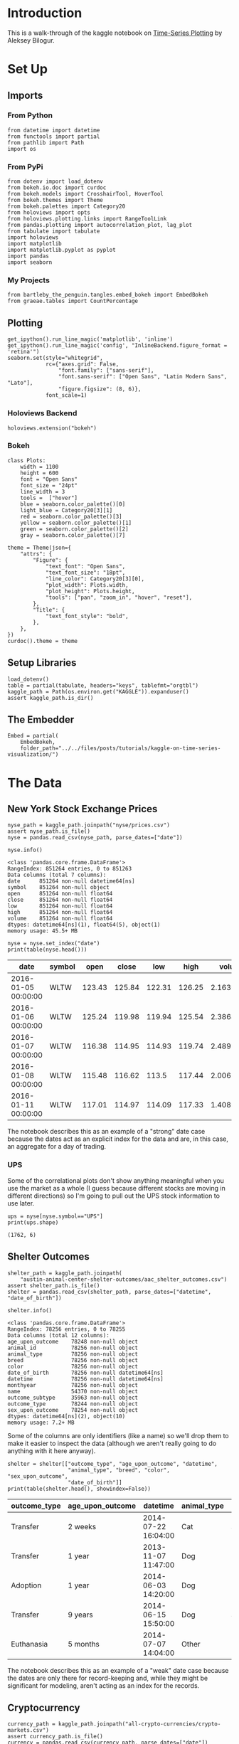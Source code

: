 #+BEGIN_COMMENT
.. title: Kaggle On Time-Series Visualization
.. slug: kaggle-on-time-series-visualization
.. date: 2019-01-20 13:12:55 UTC-08:00
.. tags: kaggle,tutorial,time-series
.. category: Time Series
.. link: 
.. description: Walking in the footsteps of the Kaggle notebook on visualizing time-series data.
.. type: text

#+END_COMMENT
#+OPTIONS: ^:{}
#+TOC: headlines 3
#+BEGIN_SRC ipython :session kaggle :results none :exports none
%load_ext autoreload
%autoreload 2
#+END_SRC
* Introduction
  This is a walk-through of the kaggle notebook on [[https://www.kaggle.com/residentmario/time-series-plotting-optional][Time-Series Plotting]] by Aleksey Bilogur.
* Set Up
** Imports
*** From Python
#+BEGIN_SRC ipython :session kaggle :results none
from datetime import datetime
from functools import partial
from pathlib import Path
import os
#+END_SRC
*** From PyPi
#+BEGIN_SRC ipython :session kaggle :results none
from dotenv import load_dotenv
from bokeh.io.doc import curdoc
from bokeh.models import CrosshairTool, HoverTool
from bokeh.themes import Theme
from bokeh.palettes import Category20
from holoviews import opts
from holoviews.plotting.links import RangeToolLink
from pandas.plotting import autocorrelation_plot, lag_plot
from tabulate import tabulate
import holoviews
import matplotlib
import matplotlib.pyplot as pyplot
import pandas
import seaborn
#+END_SRC
*** My Projects
#+begin_src ipython :session kaggle :results none
from bartleby_the_penguin.tangles.embed_bokeh import EmbedBokeh
from graeae.tables import CountPercentage
#+end_src
** Plotting
#+BEGIN_SRC ipython :session kaggle :results none
get_ipython().run_line_magic('matplotlib', 'inline')
get_ipython().run_line_magic('config', "InlineBackend.figure_format = 'retina'")
seaborn.set(style="whitegrid",
            rc={"axes.grid": False,
                "font.family": ["sans-serif"],
                "font.sans-serif": ["Open Sans", "Latin Modern Sans", "Lato"],
                "figure.figsize": (8, 6)},
            font_scale=1)
#+END_SRC
*** Holoviews Backend
#+begin_src ipython :session kaggle :results none
holoviews.extension("bokeh")
#+end_src
*** Bokeh
#+BEGIN_SRC ipython :session kaggle :results none
class Plots:
    width = 1100
    height = 600
    font = "Open Sans"
    font_size = "24pt"
    line_width = 3
    tools =  ["hover"]
    blue = seaborn.color_palette()[0]
    light_blue = Category20[3][1]
    red = seaborn.color_palette()[3]
    yellow = seaborn.color_palette()[1]
    green = seaborn.color_palette()[2]
    gray = seaborn.color_palette()[7]

theme = Theme(json={
    "attrs": {
        "Figure": {
            "text_font": "Open Sans",
            "text_font_size": "18pt",
            "line_color": Category20[3][0],
            "plot_width": Plots.width,
            "plot_height": Plots.height,
            "tools": ["pan", "zoom_in", "hover", "reset"],
        },
        "Title": {
            "text_font_style": "bold",
        },
    },
})
curdoc().theme = theme
#+END_SRC

** Setup Libraries
#+BEGIN_SRC ipython :session kaggle :results none
load_dotenv()
table = partial(tabulate, headers="keys", tablefmt="orgtbl")
kaggle_path = Path(os.environ.get("KAGGLE")).expanduser()
assert kaggle_path.is_dir()
#+END_SRC

** The Embedder
#+begin_src ipython :session kaggle :results none
Embed = partial(
    EmbedBokeh, 
    folder_path="../../files/posts/tutorials/kaggle-on-time-series-visualization/")
#+end_src
* The Data
** New York Stock Exchange Prices
#+BEGIN_SRC ipython :session kaggle :results none
nyse_path = kaggle_path.joinpath("nyse/prices.csv")
assert nyse_path.is_file()
nyse = pandas.read_csv(nyse_path, parse_dates=["date"])
#+END_SRC

#+BEGIN_SRC ipython :session kaggle :results output :exports both
nyse.info()
#+END_SRC

#+RESULTS:
#+begin_example
<class 'pandas.core.frame.DataFrame'>
RangeIndex: 851264 entries, 0 to 851263
Data columns (total 7 columns):
date      851264 non-null datetime64[ns]
symbol    851264 non-null object
open      851264 non-null float64
close     851264 non-null float64
low       851264 non-null float64
high      851264 non-null float64
volume    851264 non-null float64
dtypes: datetime64[ns](1), float64(5), object(1)
memory usage: 45.5+ MB
#+end_example

#+BEGIN_SRC ipython :session kaggle :results output raw :exports both
nyse = nyse.set_index("date")
print(table(nyse.head()))
#+END_SRC

#+RESULTS:
| date                | symbol |   open |  close |    low |   high |     volume |
|---------------------+--------+--------+--------+--------+--------+------------|
| 2016-01-05 00:00:00 | WLTW   | 123.43 | 125.84 | 122.31 | 126.25 | 2.1636e+06 |
| 2016-01-06 00:00:00 | WLTW   | 125.24 | 119.98 | 119.94 | 125.54 | 2.3864e+06 |
| 2016-01-07 00:00:00 | WLTW   | 116.38 | 114.95 | 114.93 | 119.74 | 2.4895e+06 |
| 2016-01-08 00:00:00 | WLTW   | 115.48 | 116.62 |  113.5 | 117.44 | 2.0063e+06 |
| 2016-01-11 00:00:00 | WLTW   | 117.01 | 114.97 | 114.09 | 117.33 | 1.4086e+06 |

The notebook describes this as an example of a "strong" date case because the dates act as an explicit index for the data and are, in this case, an aggregate for a day of trading.

*** UPS
   Some of the correlational plots don't show anything meaningful when you use the market as a whole (I guess because different stocks are moving in different directions) so I'm going to pull out the UPS stock information to use later.

#+BEGIN_SRC ipython :session kaggle :results output :exports both
ups = nyse[nyse.symbol=="UPS"]
print(ups.shape)
#+END_SRC

#+RESULTS:
: (1762, 6)

** Shelter Outcomes
#+BEGIN_SRC ipython :session kaggle :results none
shelter_path = kaggle_path.joinpath(
    "austin-animal-center-shelter-outcomes/aac_shelter_outcomes.csv")
assert shelter_path.is_file()
shelter = pandas.read_csv(shelter_path, parse_dates=["datetime", "date_of_birth"])
#+END_SRC

#+BEGIN_SRC ipython :session kaggle :results output :exports both
shelter.info()
#+END_SRC

#+RESULTS:
#+begin_example
<class 'pandas.core.frame.DataFrame'>
RangeIndex: 78256 entries, 0 to 78255
Data columns (total 12 columns):
age_upon_outcome    78248 non-null object
animal_id           78256 non-null object
animal_type         78256 non-null object
breed               78256 non-null object
color               78256 non-null object
date_of_birth       78256 non-null datetime64[ns]
datetime            78256 non-null datetime64[ns]
monthyear           78256 non-null object
name                54370 non-null object
outcome_subtype     35963 non-null object
outcome_type        78244 non-null object
sex_upon_outcome    78254 non-null object
dtypes: datetime64[ns](2), object(10)
memory usage: 7.2+ MB
#+end_example

Some of the columns are only identifiers (like a name) so we'll drop them to make it easier to inspect the data (although we aren't really going to do anything with it here anyway).

#+BEGIN_SRC ipython :session kaggle :results output raw :exports both
shelter = shelter[["outcome_type", "age_upon_outcome", "datetime",
                   "animal_type", "breed", "color", "sex_upon_outcome",
                   "date_of_birth"]]
print(table(shelter.head(), showindex=False))
#+END_SRC

#+RESULTS:
| outcome_type | age_upon_outcome | datetime            | animal_type | breed                   | color        | sex_upon_outcome | date_of_birth       |
|--------------+------------------+---------------------+-------------+-------------------------+--------------+------------------+---------------------|
| Transfer     | 2 weeks          | 2014-07-22 16:04:00 | Cat         | Domestic Shorthair Mix  | Orange Tabby | Intact Male      | 2014-07-07 00:00:00 |
| Transfer     | 1 year           | 2013-11-07 11:47:00 | Dog         | Beagle Mix              | White/Brown  | Spayed Female    | 2012-11-06 00:00:00 |
| Adoption     | 1 year           | 2014-06-03 14:20:00 | Dog         | Pit Bull                | Blue/White   | Neutered Male    | 2013-03-31 00:00:00 |
| Transfer     | 9 years          | 2014-06-15 15:50:00 | Dog         | Miniature Schnauzer Mix | White        | Neutered Male    | 2005-06-02 00:00:00 |
| Euthanasia   | 5 months         | 2014-07-07 14:04:00 | Other       | Bat Mix                 | Brown        | Unknown          | 2014-01-07 00:00:00 |

The notebook describes this as an example of a "weak" date case because the dates are only there for record-keeping and, while they might be significant for modeling, aren't acting as an index for the records.
** Cryptocurrency
#+BEGIN_SRC ipython :session kaggle :results none
currency_path = kaggle_path.joinpath("all-crypto-currencies/crypto-markets.csv")
assert currency_path.is_file()
currency = pandas.read_csv(currency_path, parse_dates=["date"])
currency = currency.set_index("date")
#+END_SRC

#+begin_src ipython :session kaggle :results output raw :exports both
print(table(currency.head(), showindex=True))
#+end_src

#+RESULTS:
| date                | slug    | symbol | name    | ranknow |   open |   high |    low |  close | volume |      market | close_ratio | spread |
|---------------------+---------+--------+---------+---------+--------+--------+--------+--------+--------+-------------+-------------+--------|
| 2013-04-28 00:00:00 | bitcoin | BTC    | Bitcoin |       1 |  135.3 | 135.98 |  132.1 | 134.21 |      0 | 1.48857e+09 |      0.5438 |   3.88 |
| 2013-04-29 00:00:00 | bitcoin | BTC    | Bitcoin |       1 | 134.44 | 147.49 |    134 | 144.54 |      0 | 1.60377e+09 |      0.7813 |  13.49 |
| 2013-04-30 00:00:00 | bitcoin | BTC    | Bitcoin |       1 |    144 | 146.93 | 134.05 |    139 |      0 | 1.54281e+09 |      0.3843 |  12.88 |
| 2013-05-01 00:00:00 | bitcoin | BTC    | Bitcoin |       1 |    139 | 139.89 | 107.72 | 116.99 |      0 | 1.29895e+09 |      0.2882 |  32.17 |
| 2013-05-02 00:00:00 | bitcoin | BTC    | Bitcoin |       1 | 116.38 |  125.6 |  92.28 | 105.21 |      0 | 1.16852e+09 |      0.3881 |  33.32 |

* Grouping
** Birth Dates
*** Per Date
   Here's a plot of the birth dates of the animals in the shelter.

#+BEGIN_SRC ipython :session kaggle :results none
births = shelter.date_of_birth.value_counts()
births_peak = births.idxmax()
births = births.reset_index().sort_values(by="index")
births.columns = ["birth_date", "Births"]
#+END_SRC

#+BEGIN_SRC ipython :session kaggle :results output raw :exports both
hover = HoverTool(
tooltips=[
    ("Date", "@birth_date{%Y-%m-%d}"),
    ("Births", "@Births{0,0}"),
],
    formatters= {"birth_date": "datetime", 
                 "Births": "numeral"},
    mode="vline",
)
line = holoviews.VLine(births_peak)
curve = holoviews.Curve(
    births, ("birth_date", "Date of Birth"), "Births",
)

main = curve.relabel("Count of Births By Date").opts(labelled=["y"], 
                                                     tools=[hover], 
                                                     height=Plots.height, 
                                                     ylabel="Births", 
                                                     xaxis=None)
range_finder = curve.opts(height=100, yaxis=None, default_tools=[], 
                          xlabel="Birth Dates")

link = RangeToolLink(range_finder, main)

combination = (main * line + range_finder * line)

layout = combination.opts(
    opts.Layout(shared_axes=False, merge_tools=False, fontsize=Plots.font_size),
    opts.Curve(width=Plots.width, 
               color=Category20[3][0], 
               fontsize=Plots.font_size,
               line_width=Plots.line_width),
    opts.VLine(color=Plots.red, line_dash="dotted")
).cols(1)
Embed(layout, "shelter_births")()
#+END_SRC

#+RESULTS:
#+begin_export html
<script src="shelter_births.js" id="8252b014-fc6f-4d96-896c-b5c0c0dc31cd"></script>
#+end_export

It lools like there was an upward trend until about 2016 when it started to taper off, but since we're counting by days there's a lot of variance so we're going to group the data using pandas' [[https://pandas.pydata.org/pandas-docs/stable/generated/pandas.DataFrame.resample.html][resample]] method.

#+begin_quote
*Note:* One interesting problem I found is that unless I zoom in I can't get my mouse to trigger the hover-tool for the day with the greatest value (May 5, 2014).
#+end_quote

There's a couple of different ways to do the grouping of the days, but the simplest way is to take the count for each date using [[https://pandas.pydata.org/pandas-docs/stable/generated/pandas.Series.value_counts.html][value_counts]]. This will leave us with a [[https://pandas.pydata.org/pandas-docs/stable/generated/pandas.Series.html][Series]] with the dates in the index and the counts as values. Once we have this we can aggregate the dates by year and then count how many births there were per year.

*** By Year
First I'll get the counts for each day using =value_counts= and print off the first values to see what it looks like. Calling =reset_index= changes the Series to a DataFrame with the dates as a column.

#+BEGIN_SRC ipython :session kaggle :results output raw :exports both
counts = shelter.date_of_birth.value_counts()
print(table(counts.head().reset_index(), showindex=False))
#+END_SRC

#+RESULTS:
| index               | date_of_birth |
|---------------------+---------------|
| 2014-05-05 00:00:00 |           112 |
| 2015-09-01 00:00:00 |           110 |
| 2014-04-21 00:00:00 |           105 |
| 2015-04-28 00:00:00 |           104 |
| 2016-05-01 00:00:00 |           102 |

Now we can aggregate the birth-counts by year using [[https://pandas.pydata.org/pandas-docs/stable/reference/api/pandas.DataFrame.resample.html][resample]].

#+BEGIN_SRC ipython :session kaggle :results output :exports both
year_counts = counts.resample("Y")
print(year_counts)
#+END_SRC

#+RESULTS:
: DatetimeIndexResampler [freq=<YearEnd: month=12>, axis=0, closed=right, label=right, convention=start, base=0]

#+begin_quote
Note that this is a grouper, we don't get what we want until we call a method (like =count=) on it. In this case since we have value counts we want to sum all of the counts for a year (so we need =sum=).
#+end_quote

Now I'm going to aggregate the yearly counts using the =sum= method.
#+BEGIN_SRC ipython :session kaggle :results none
sums = year_counts.sum()
#+END_SRC

Calling =sum= gives us a Series with the dates in the index and the sums as the values.

#+BEGIN_SRC ipython :session kaggle :results output :exports both
print(sums.head())
#+END_SRC

#+RESULTS:
: 1991-12-31    1
: 1992-12-31    1
: 1993-12-31    1
: 1994-12-31    9
: 1995-12-31    7
: Freq: A-DEC, Name: date_of_birth, dtype: int64

The [[https://pandas.pydata.org/pandas-docs/stable/reference/api/pandas.Series.idxmax.html][=idxmax=]] method gives us the index of the greatest value and since the dates are in the index, using it will give us the date of the year with the most births, which I'll call =sum_peak=.
#+begin_src ipython :session kaggle :results none
sum_peak = sums.idxmax()
#+END_SRC

As you may have noticed, all the dates are set for December 31, but for plotting it's better to have them set to January 1 so I'll set it here and do a some other cleanup.

#+begin_src ipython :session kaggle :results none
sums = sums.reset_index()
sums.columns = ["birth_date", "Births"]
sum_peak = datetime(sum_peak.year, 1, 1)
sums["birth_date"] = sums.birth_date.apply(lambda date: datetime(date.year, 1, 1))
#+END_SRC

And now for the plot.

**** The Tools
First set up the tools

#+begin_src ipython :session kaggle :results none
hover = HoverTool(
tooltips=[
    ("Year", "@birth_date{%Y}"),
    ("Births", "@Births{0,0}"),
],
    formatters= {"birth_date": "datetime", 
                 "Births": "numeral"},
    mode="vline",
)
#+end_src

**** The Plot Parts
Now I'll create our plotting objects.

The vertical line will mark the peak year.
#+begin_src ipython :session kaggle :results none
line = holoviews.VLine(sum_peak, label=sum_peak.strftime("%Y"))
#+end_src

Now our data-curve.

#+begin_src ipython :session kaggle :results none
curve = holoviews.Curve(
    sums, ("birth_date", "Date of Birth"), "Births",
)
#+end_src

Next I'll make two copies of the curve - =main= will be the larger curve and =range_finder= will 
create a plot below it to let us select a range of dates which get linked using the =RangeToolLink=.

#+begin_src ipython :session kaggle :results none
main = curve.relabel("Births Per Year (1991- 2017)").opts(
    labelled=["y"], 
    tools=[hover], 
    xaxis=None,
    ylabel="Births",
    height=Plots.height)
range_finder = curve.opts(height=100, yaxis=None, 
                          default_tools=[],
                          xlabel="Year")

link = RangeToolLink(range_finder, main)
#+end_src

Now combine the parts to make our visible plot.

#+begin_src ipython :session kaggle :results none
combination = (line * main + line * range_finder).cols(1)
#+end_src

This next bit is to set some styling on the plot.
**** The Options
#+begin_src ipython :session kaggle :results none
layout = combination.opts(
    opts.Layout(shared_axes=False, merge_tools=False, fontsize=Plots.font_size),
    opts.Curve(width=Plots.width, 
               color=Plots.blue, 
               fontsize=Plots.font_size, 
               line_width=Plots.line_width),
    opts.VLine(color=Plots.red, line_dash="dotted")
)
#+end_src
**** Embed
Finally, create the javascript and embed it in this notebook.

#+BEGIN_SRC ipython :session kaggle :results output raw :exports both
Embed(layout, "shelter_births_per_year")()
#+END_SRC

#+RESULTS:
#+begin_export html
<script src="shelter_births_per_year.js" id="1240d42b-9227-4537-83d7-f0c4934c820b"></script>
#+end_export
*** Lollipop Plot
An alternative way to look at this would be a lollipop plot.

#+BEGIN_SRC ipython :session kaggle :results output raw :exports bothh
# The Tools
hover = HoverTool(
tooltips=[
    ("Year", "@birth_date{%Y}"),
    ("Births", "@Births{0,0}"),
],
    formatters= {"birth_date": "datetime", 
                 "Births": "numeral"},
    mode="vline",
)

# The Parts
line = holoviews.VLine(sum_peak, label=peak.strftime("%Y"))
spikes = holoviews.Spikes(sums, ("birth_date", "Date of Birth"), "Births")
circles = holoviews.Scatter(sums, "birth_date", "Births")

# The Range Finder
main = circles.relabel().opts(
    labelled=["y"], 
    tools=[hover], 
    xaxis=None,
    ylabel="Births",
    height=Plots.height,
    size=10,
    padding=(0, (0, 0.1)))
range_finder = circles.opts(height=100, 
                            yaxis=None, 
                            default_tools=[],
                            size=5,
                            fontsize={"ticks": "14pt"},
                            xlabel="Year of Birth")

link = RangeToolLink(range_finder, main)

# The Layout
combination = (spikes * line * main + spikes * line * range_finder)

# The Styling Options
layout = combination.opts(
    opts.Layout(shared_axes=False, 
                merge_tools=False,
                title="Shelter Animal Births Per Year (1991- 2017)",
                show_title=True,
                fontsize=Plots.font_size),
    opts.Spikes(width=Plots.width, 
                color=Plots.red, 
                fontsize=Plots.font_size,
                line_width=Plots.line_width),
    opts.Scatter(color=Plots.blue, fontsize={"ticks": "14pt"}, legend_position="left"),
    opts.VLine(color=Plots.green),
).cols(1)

# The HTML and Javascript
Embed(layout, "births_per_year_spikes")()
#+END_SRC

#+RESULTS:
#+begin_export html
<script src="births_per_year_spikes.js" id="479c8e63-eba4-439f-946b-5a087796c709"></script>
#+end_export

#+begin_quote
Note that putting the title in the Layout changes the font. I was trying to set it to Open Sans but HoloViews is horribly documented for most things so I couldn't figure out how to do it.
#+end_quote
** Animal Shelter Outcomes
   While knowing the birthdates of the animals in the shelter is interesting, what about the dates when their cases were resolved? I originally called this /Animal Shelter Adoptions/ but "outcome" doesn't always mean "adopted", unfortunately.

#+BEGIN_SRC ipython :session kaggle :results output raw :exports both
CountPercentage(shelter.outcome_type)()
#+END_SRC

#+RESULTS:
| Value           | Count | Percentage |
|-----------------+-------+------------|
| Adoption        | 33112 |      42.32 |
| Transfer        | 23499 |      30.03 |
| Return to Owner | 14354 |      18.35 |
| Euthanasia      |  6080 |       7.77 |
| Died            |   680 |       0.87 |
| Disposal        |   307 |       0.39 |
| Rto-Adopt       |   150 |       0.19 |
| Missing         |    46 |       0.06 |
| Relocate        |    16 |       0.02 |

I don't know what /Disposal/ means, but it doesn't sound good. Neither does /Missing/, really, especially if there are any restaurants nearby. Anyway, on to the plotting. I'll aggregate the outcome-counts by year.

#+BEGIN_SRC ipython :session kaggle :results output raw :exports both
outcome_counts = shelter.datetime.value_counts()
outcomes = outcome_counts.resample("Y").sum()
print(table(outcome_counts.head().reset_index(), showindex=False))
outcomes = outcomes.reset_index()
outcomes.columns = ["date", "count"]
outcomes["date"] = outcomes.date.apply(lambda date: datetime(date.year, 1, 1))
#+END_SRC

#+RESULTS:
| index               | datetime |
|---------------------+----------|
| 2016-04-18 00:00:00 |       39 |
| 2015-08-11 00:00:00 |       25 |
| 2017-10-17 00:00:00 |       25 |
| 2015-11-17 00:00:00 |       22 |
| 2015-07-02 00:00:00 |       22 |

This next part isn't really necessary but I think keeping the names consistent is helpful, especially since I was struggling so much with HoloViews and didn't need the extra confusion about column-names being wrong.

#+BEGIN_SRC ipython :session kaggle :results none
sums = sums.rename(columns=dict(birth_date="date", Births="count"))
#+END_SRC

This is going to be like the previous plot but I'm going to add a crosshair tool to make it easier to see how things line up with the axis.

#+BEGIN_SRC ipython :session kaggle :results output raw :exports both
# The Tools
hover = HoverTool(
tooltips=[
    ("Year", "@date{%Y}"),
    ("Count", "@count{0,0}"),
],
    formatters= {"date": "datetime", 
                 "count": "numeral"},
    mode="vline",
)
crosshairs = CrosshairTool(line_color=Plots.light_blue)

# The Parts
births = holoviews.Scatter(sums, "date", "count", label="Births")
outcome_circles = holoviews.Scatter(outcomes, "date", "count", 
                                    group="outcome", label="Outcomes")
spikes = holoviews.Spikes(outcomes, ("date", 'Year'), ("count", "Count"), 
                          group="outcome")

# The Layout
combination = spikes * outcome_circles * births

# The Styling
layout = combination.opts(
    opts.Layout(shared_axes=False,
                height=Plots.height,
                merge_tools=False,
                show_title=True,
                fontsize=Plots.font_size),
    opts.Spikes(width=Plots.width, 
                height=Plots.height,
                title="Shelter Animal Births vs Outcomes Per Year",
                show_title=True,
                fontsize=Plots.font_size,
                padding=(0, (0, .1)),
                color=Plots.blue,
                line_width=Plots.line_width),
    opts.Scatter("outcome", color=Plots.blue, size=10, legend_position="top_left"),
    opts.Scatter(fontsize={"ticks": "14pt"}, color=Plots.red, size=10, 
                 tools=[hover, crosshairs]),
)

# The HTML
Embed(layout, "outcome_lollipops")()
#+END_SRC

#+RESULTS:
#+begin_export html
<script src="outcome_lollipops.js" id="6ca452e8-d318-45b0-bd37-b3ed8d32fe8b"></script>
#+end_export

You can see that there are only six years of adoption outcomes although there are sixteen years of birth dates, with a sudden uptick to the peak year of 2014. It's interesting that the births drop off much faster than the outcomes - the animals seemed to be getting older for some reason.

** Trading Volume
   
The previous plot was a count-plot. You can also use other summary-statistics like a mean to see how things changed over time. I'll plot the mean volume per year for the New York Stock Exchange.

#+begin_src ipython :session kaggle :results none
volume = nyse.volume.resample("Y")
means = volume.mean().reset_index()
means["date"] = means.date.apply(lambda date: datetime(date.year, 1, 1))
#+end_src

Along with the standard deviations.

#+begin_src ipython :session kaggle :results none
deviations = volume.std().reset_index()
means["two_sigma"] = means.volume + 2 * deviations.volume
#+end_src

And now our plot.

#+BEGIN_SRC ipython :session kaggle :results output raw :exports both
# The Tools
hover = HoverTool(
tooltips=[
    ("Year", "@date{%Y}"),
    ("Volume", "@volume{0,0.00}"),
],
    formatters= {"date": "datetime", 
                 "volume": "numeral",
    },
    mode="vline",
)

# The Parts
top_spread = holoviews.Spread((means.date, means.volume, means.two_sigma),
                              group="volume")

volume_curve = holoviews.Curve(means, 
                               ("date", "Year"), 
                               ("volume", "Volume"), 
                               group="volume")

zero_line = holoviews.HLine(0)

# The Layout
layout = volume_curve * top_spread * zero_line

# The Styling
layout = layout.opts(
    opts.Layout(shared_axes=False,
                height=Plots.height,
                merge_tools=False,
                show_title=True,
                fontsize=Plots.font_size),
    opts.Curve(width=Plots.width, 
               height=Plots.height,
               title="Mean NYSE Trading Volume Per Year",
               show_title=True,
               fontsize=Plots.font_size,
               padding=(0, (0, .1)),
               color=Plots.blue,
               line_width=Plots.line_width,
               tools=[hover]),
    opts.HLine(line_color=Plots.gray)
)

# The HTML
Embed(layout, "stock_mean_volume")()
#+END_SRC

#+RESULTS:
#+begin_export html
<script src="stock_mean_volume.js" id="2d83123f-ed75-4579-83e0-474bcb95fde5"></script>
#+end_export

While the standard deviation is important, in this case it's so large that it smashes the mean down flat (although maybe the fact that it's so large tells us that the mean isn't so accurate).

#+BEGIN_SRC ipython :session kaggle :results output raw :exports both
hover = HoverTool(
tooltips=[
    ("Year", "@date{%Y}"),
    ("Volume", "@volume{0,0.00}"),
],
    formatters= {"date": "datetime", 
                 "volume": "numeral"},
    mode="vline",
)

volume_circles = holoviews.Scatter(means, "date", "volume")
volume_spikes = holoviews.Spikes(means, ("date", "Date"), 
                                 ("volume", "Volume"))
combination = volume_spikes * volume_circles
crosshairs = CrosshairTool(line_color=Plots.light_blue)

layout = combination.opts(
    opts.Layout(shared_axes=False,
                height=Plots.height,
                merge_tools=False,
                show_title=True,
                fontsize=Plots.font_size),
    opts.Spikes(width=Plots.width, 
                height=Plots.height,
                title="NYSE Mean Annual Trading Volume",
                show_title=True,
                fontsize=Plots.font_size,
                padding=(0, (0, .1)),
                color=Plots.blue,
                line_width=Plots.line_width),
    opts.Scatter(color=Plots.blue,
                 size=10, 
                 tools=[hover, crosshairs]),
)
Embed(layout, "stock_lollipops")()
#+END_SRC

#+RESULTS:
#+begin_export html
<script src="stock_lollipops.js" id="dadfcccd-a5b1-4ccb-8a2e-92f3ff0c7e4e"></script>
#+end_export

#+begin_quote
I took the cross-hairs out of the plot with the standard deviations but it was (a little) more helpful for the lollipop plots because you have to be directly above the points to trigger the hover tool, whereas you can be above any part of a segment in the =Curve= plot and it triggers the hover tool.
#+end_quote
* Lag Plots
  The [[https://pandas.pydata.org/pandas-docs/stable/visualization.html#lag-plot][Lag Plot]] helps you check if there is a significance to the ordering of the data. You are plotting the value in the inputs vs the next value (e.g. one day against the following day). If there is no significance to the ordering then the plot will look random.
** NYSE
#+BEGIN_SRC ipython :session kaggle :results none
volume = nyse.volume.resample("D")
#+END_SRC

#+BEGIN_SRC ipython :session kaggle :results raw drawer :ipyfile ../../files/posts/tutorials/kaggle-on-time-series-visualization/lag_plot.png
figure, axe = pyplot.subplots()
figure.suptitle("NYSE Volume Lag Plot", weight="bold")
subplot = lag_plot(volume.sum().tail(365), ax=axe)
#+END_SRC

#+RESULTS:
:RESULTS:
# Out[249]:
[[file:../../files/posts/tutorials/kaggle-on-time-series-visualization/lag_plot.png]]
:END:

[[file:lag_plot.png]]

So, the center points do seem to show a relationship, as the next-days volume goes up along with the previous day's volume, but I don't know what those bands around 0 are. One thing I noticed is that there are holidays in the data.

#+BEGIN_SRC ipython :session kaggle :results output :exports both
print(volume.sum().index[-6])
#+END_SRC

#+RESULTS:
: 2016-12-25 00:00:00

And there are also weekends in there.

#+BEGIN_SRC ipython :session kaggle :results output :exports both
print(volume.sum().index[-13].strftime("%a"))
#+END_SRC

#+RESULTS:
: Sun

So it's likely that there are days in there where there was no trading and so they won't correlate with the days that preceded the start of a break or the ones that followed the end of a break. I think. I don't really know if there's trading all year round.

#+BEGIN_SRC ipython :session kaggle :results output :exports both
volume_sums = volume.sum()
for day in volume_sums[volume_sums==0][-9:].index:
    print("{} {}".format(day.strftime("%a"), day))
#+END_SRC

#+RESULTS:
: Sat 2016-12-03 00:00:00
: Sun 2016-12-04 00:00:00
: Sat 2016-12-10 00:00:00
: Sun 2016-12-11 00:00:00
: Sat 2016-12-17 00:00:00
: Sun 2016-12-18 00:00:00
: Sat 2016-12-24 00:00:00
: Sun 2016-12-25 00:00:00
: Mon 2016-12-26 00:00:00

So it does look like the zeros are weekends and holidays.

** UPS
   Here's what just the UPS trading volumes look like.
#+BEGIN_SRC ipython :session kaggle :results raw drawer :ipyfile ../../files/posts/tutorials/kaggle-on-time-series-visualization/ups_lag_plot.png
figure, axe = pyplot.subplots()
figure.suptitle("UPS Trading Volume Lag Plot", weight="bold")
subplot = lag_plot(ups.volume, ax=axe)
#+END_SRC

#+RESULTS:
:RESULTS:
# Out[22]:
[[file:../../files/posts/tutorials/kaggle-on-time-series-visualization/ups_lag_plot.png]]
:END:

[[file:ups_lag_plot.png]]

I don't know why but that makes it look better. I guess the market as a whole doesn't move quite so well together day by day as a single stock does.
* Autcorrelation Plot
** UPS
#+BEGIN_SRC ipython :session kaggle :results raw drawer :ipyfile ../../files/posts/tutorials/kaggle-on-time-series-visualization/autocorrelation.png
figure, axe = pyplot.subplots()
figure.suptitle("UPS Trading Volume Daily Autocorrelation", weight="bold")
subplot = autocorrelation_plot(ups.volume, ax=axe)
#+END_SRC

#+RESULTS:
:RESULTS:
# Out[24]:
[[file:../../files/posts/tutorials/kaggle-on-time-series-visualization/autocorrelation.png]]
:END:

[[file:autocorrelation.png]]

  This plot shows the lag in relationship to correlation over different lag intervals. It looks like up to about 500 days of lag the correlation is positive but it starts to become more negative after that.  The horizontal lines are the confidence intervals - the solid grey lines are the 95 % interval and the dashed grey lines are the 99% interval. The points that fall outside of these intervals are statistically significant.
* Cryptocurrency
** Lag Plot

#+BEGIN_SRC ipython :session kaggle :results raw drawer :ipyfile ../../files/posts/tutorials/kaggle-on-time-series-visualization/crypto_lag.png
crypto_daily = currency.volume.resample("D")
figure, axe = pyplot.subplots()
figure.suptitle("Cryptocurrency Volume Lag Plot", weight="bold")
subplot = lag_plot(crypto_daily.sum(), ax=axe)
#+END_SRC

#+RESULTS:
:RESULTS:
# Out[78]:
[[file:../../files/posts/tutorials/kaggle-on-time-series-visualization/crypto_lag.png]]
:END:

[[file:crypto_lag.png]]

Unlike the stock-exchange, the cryptocurrencies seem to move together and don't take days off.

** Autocorrelation Plot
#+BEGIN_SRC ipython :session kaggle :results raw drawer :ipyfile ../../files/posts/tutorials/kaggle-on-time-series-visualization/currency_autocorrelation.png
figure, axe = pyplot.subplots()
figure.suptitle("Dogecoin Auto Correlation", weight="bold")
dogecoin = currency[currency.name=="Dogecoin"]
subplot = autocorrelation_plot(dogecoin.volume, ax=axe)
#+END_SRC

#+RESULTS:
:results:
# Out[31]:
[[file:../../files/posts/tutorials/kaggle-on-time-series-visualization/currency_autocorrelation.png]]
:end:

[[file:currency_autocorrelation.png]]

If my understanding of how this plot works is correct, there is some kind of significance to lags of 125 and 250 days. Is this really true? Possibly.
